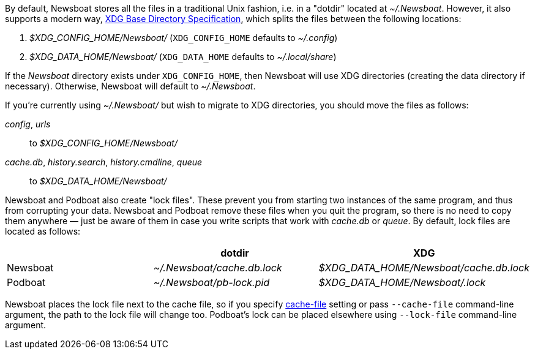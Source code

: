 By default, Newsboat stores all the files in a traditional Unix fashion, i.e.
in a "dotdir" located at _~/.Newsboat_. However, it also supports a modern
way,
https://standards.freedesktop.org/basedir-spec/basedir-spec-latest.html[XDG Base Directory Specification],
which splits the files between the following locations:

1. _$XDG_CONFIG_HOME/Newsboat/_ (`XDG_CONFIG_HOME` defaults to _~/.config_)
2. _$XDG_DATA_HOME/Newsboat/_ (`XDG_DATA_HOME` defaults to _~/.local/share_)

If the _Newsboat_ directory exists under `XDG_CONFIG_HOME`, then Newsboat will
use XDG directories (creating the data directory if necessary). Otherwise,
Newsboat will default to _~/.Newsboat_.

If you're currently using _~/.Newsboat/_ but wish to migrate to XDG
directories, you should move the files as follows:

_config_, _urls_::
        to _$XDG_CONFIG_HOME/Newsboat/_

_cache.db_, _history.search_, _history.cmdline_, _queue_::
        to _$XDG_DATA_HOME/Newsboat/_

Newsboat and Podboat also create "lock files". These prevent you from starting
two instances of the same program, and thus from corrupting your data. Newsboat
and Podboat remove these files when you quit the program, so there is no need
to copy them anywhere — just be aware of them in case you write scripts that
work with _cache.db_ or _queue_. By default, lock files are located as follows:

|===
||dotdir|XDG

|Newsboat
|_~/.Newsboat/cache.db.lock_
|_$XDG_DATA_HOME/Newsboat/cache.db.lock_

|Podboat
|_~/.Newsboat/pb-lock.pid_
|_$XDG_DATA_HOME/Newsboat/.lock_
|===

Newsboat places the lock file next to the cache file, so if you specify
<<cache-file,cache-file>> setting or pass `--cache-file` command-line argument,
the path to the lock file will change too. Podboat's lock can be placed elsewhere
using `--lock-file` command-line argument.
